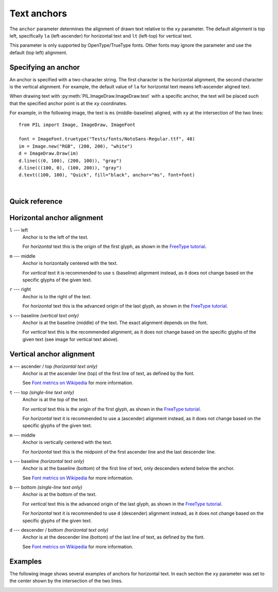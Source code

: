
.. _text-anchors:

Text anchors
============

The ``anchor`` parameter determines the alignment of drawn text relative to the ``xy`` parameter.
The default alignment is top left, specifically ``la`` (left-ascender) for horizontal text
and ``lt`` (left-top) for vertical text.

This parameter is only supported by OpenType/TrueType fonts.
Other fonts may ignore the parameter and use the default (top left) alignment.

Specifying an anchor
^^^^^^^^^^^^^^^^^^^^

An anchor is specified with a two-character string. The first character is the
horizontal alignment, the second character is the vertical alignment.
For example, the default value of ``la`` for horizontal text means left-ascender
aligned text.

When drawing text with :py:meth:`PIL.ImageDraw.ImageDraw.text` with a specific anchor,
the text will be placed such that the specified anchor point is at the ``xy`` coordinates.

For example, in the following image, the text is ``ms`` (middle-baseline) aligned, with
``xy`` at the intersection of the two lines:

.. image:: ../../Tests/images/test_anchor_quick_ms.png
  :alt: ms (middle-baseline) aligned text.
  :align: left

::

    from PIL import Image, ImageDraw, ImageFont

    font = ImageFont.truetype("Tests/fonts/NotoSans-Regular.ttf", 48)
    im = Image.new("RGB", (200, 200), "white")
    d = ImageDraw.Draw(im)
    d.line(((0, 100), (200, 100)), "gray")
    d.line(((100, 0), (100, 200)), "gray")
    d.text((100, 100), "Quick", fill="black", anchor="ms", font=font)

.. container:: clearer

    |

.. only: comment
    The container above prevents the image alignment from affecting the following text.

Quick reference
^^^^^^^^^^^^^^^

.. image:: ../resources/anchor_horizontal.svg
  :alt: Horizontal text
  :align: center

.. image:: ../resources/anchor_vertical.svg
  :alt: Vertical text
  :align: center

Horizontal anchor alignment
^^^^^^^^^^^^^^^^^^^^^^^^^^^

``l`` --- left
    Anchor is to the left of the text.

    For *horizontal* text this is the origin of the first glyph, as shown in the `FreeType tutorial`_.

``m`` --- middle
    Anchor is horizontally centered with the text.

    For *vertical* text it is recommended to use ``s`` (baseline) alignment instead,
    as it does not change based on the specific glyphs of the given text.

``r`` --- right
    Anchor is to the right of the text.

    For *horizontal* text this is the advanced origin of the last glyph, as shown in the `FreeType tutorial`_.

``s`` --- baseline *(vertical text only)*
    Anchor is at the baseline (middle) of the text. The exact alignment depends on the font.

    For *vertical* text this is the recommended alignment,
    as it does not change based on the specific glyphs of the given text
    (see image for vertical text above).

Vertical anchor alignment
^^^^^^^^^^^^^^^^^^^^^^^^^

``a`` --- ascender / top *(horizontal text only)*
    Anchor is at the ascender line (top) of the first line of text, as defined by the font.

    See `Font metrics on Wikipedia`_ for more information.

``t`` --- top *(single-line text only)*
    Anchor is at the top of the text.

    For *vertical* text this is the origin of the first glyph, as shown in the `FreeType tutorial`_.

    For *horizontal* text it is recommended to use ``a`` (ascender) alignment instead,
    as it does not change based on the specific glyphs of the given text.

``m`` --- middle
    Anchor is vertically centered with the text.

    For *horizontal* text this is the midpoint of the first ascender line and the last descender line.

``s`` --- baseline *(horizontal text only)*
    Anchor is at the baseline (bottom) of the first line of text, only descenders extend below the anchor.

    See `Font metrics on Wikipedia`_ for more information.

``b`` --- bottom *(single-line text only)*
    Anchor is at the bottom of the text.

    For *vertical* text this is the advanced origin of the last glyph, as shown in the `FreeType tutorial`_.

    For *horizontal* text it is recommended to use ``d`` (descender) alignment instead,
    as it does not change based on the specific glyphs of the given text.

``d`` --- descender / bottom *(horizontal text only)*
    Anchor is at the descender line (bottom) of the last line of text, as defined by the font.

    See `Font metrics on Wikipedia`_ for more information.

Examples
^^^^^^^^

The following image shows several examples of anchors for horizontal text.
In each section the ``xy`` parameter was set to the center shown by the intersection
of the two lines.

.. comment: Image generated with ../example/anchors.py

.. image:: ../example/anchors.png
    :alt: Text anchor examples
    :align: center

.. _Font metrics on Wikipedia: https://en.wikipedia.org/wiki/Typeface#Font_metrics
.. _FreeType tutorial: https://freetype.org/freetype2/docs/tutorial/step2.html
